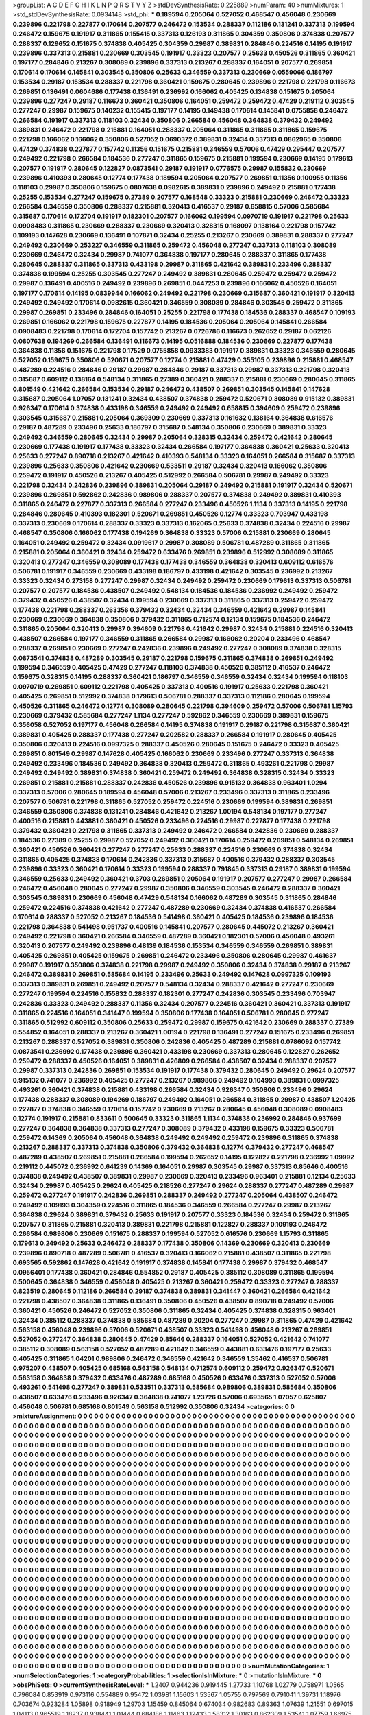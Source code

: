 >groupList:
A C D E F G H I K L
N P Q R S T V Y Z 
>stdDevSynthesisRate:
0.225889 
>numParam:
40
>numMixtures:
1
>std_stdDevSynthesisRate:
0.0934148
>std_phi:
***
0.189594 0.205064 0.527052 0.468547 0.456048 0.230669 0.239896 0.221798 0.227877 0.170614
0.207577 0.246472 0.153534 0.288337 0.112186 0.131241 0.337313 0.199594 0.246472 0.159675
0.191917 0.311865 0.155415 0.337313 0.126193 0.311865 0.304359 0.350806 0.374838 0.207577
0.288337 0.129652 0.151675 0.374838 0.405425 0.304359 0.29987 0.389831 0.284846 0.224516
0.14195 0.191917 0.239896 0.337313 0.215881 0.230669 0.303545 0.191917 0.33323 0.207577
0.25633 0.450526 0.311865 0.360421 0.197177 0.284846 0.213267 0.308089 0.239896 0.337313
0.213267 0.288337 0.164051 0.207577 0.269851 0.170614 0.170614 0.145841 0.303545 0.350806
0.25633 0.346559 0.337313 0.230669 0.0559066 0.186797 0.153534 0.29187 0.153534 0.288337
0.221798 0.360421 0.159675 0.280645 0.239896 0.221798 0.221798 0.116673 0.269851 0.136491
0.0604686 0.177438 0.136491 0.236992 0.166062 0.405425 0.134838 0.151675 0.205064 0.239896
0.277247 0.29187 0.116673 0.360421 0.350806 0.164051 0.259472 0.259472 0.47429 0.219112
0.303545 0.277247 0.29987 0.159675 0.140232 0.155415 0.197177 0.14195 0.149438 0.170614
0.145841 0.0755858 0.246472 0.266584 0.191917 0.337313 0.118103 0.32434 0.350806 0.266584
0.456048 0.364838 0.379432 0.249492 0.389831 0.246472 0.221798 0.215881 0.164051 0.288337
0.205064 0.311865 0.311865 0.311865 0.159675 0.221798 0.166062 0.166062 0.350806 0.527052
0.0690372 0.389831 0.32434 0.337313 0.0862965 0.350806 0.47429 0.374838 0.227877 0.157742
0.11356 0.151675 0.215881 0.346559 0.57006 0.47429 0.295447 0.207577 0.249492 0.221798
0.266584 0.184536 0.277247 0.311865 0.159675 0.215881 0.199594 0.230669 0.14195 0.179613
0.207577 0.191917 0.280645 0.122827 0.0873541 0.29187 0.191917 0.0776575 0.29987 0.155832
0.230669 0.239896 0.410393 0.280645 0.12774 0.177438 0.189594 0.205064 0.207577 0.269851
0.11356 0.100955 0.11356 0.118103 0.29987 0.350806 0.159675 0.0807638 0.0982615 0.389831
0.239896 0.249492 0.215881 0.177438 0.25255 0.153534 0.277247 0.159675 0.27389 0.207577
0.168548 0.33323 0.215881 0.230669 0.246472 0.33323 0.266584 0.346559 0.350806 0.288337
0.215881 0.320413 0.416537 0.29187 0.658815 0.57006 0.585684 0.315687 0.170614 0.172704
0.191917 0.182301 0.207577 0.166062 0.199594 0.0970719 0.191917 0.221798 0.25633 0.0908483
0.311865 0.230669 0.288337 0.230669 0.320413 0.328315 0.168097 0.138164 0.221798 0.157742
0.109193 0.147628 0.230669 0.136491 0.107871 0.32434 0.25255 0.213267 0.230669 0.389831
0.288337 0.277247 0.249492 0.230669 0.253227 0.346559 0.311865 0.259472 0.456048 0.277247
0.337313 0.118103 0.308089 0.230669 0.246472 0.32434 0.29987 0.741077 0.364838 0.197177
0.280645 0.288337 0.311865 0.177438 0.280645 0.288337 0.311865 0.337313 0.433198 0.29987
0.311865 0.421642 0.389831 0.233496 0.288337 0.374838 0.199594 0.25255 0.303545 0.277247
0.249492 0.389831 0.280645 0.259472 0.259472 0.259472 0.29987 0.136491 0.400516 0.249492
0.239896 0.269851 0.0447253 0.239896 0.166062 0.450526 0.164051 0.197177 0.170614 0.14195
0.0839944 0.166062 0.249492 0.221798 0.230669 0.315687 0.360421 0.191917 0.320413 0.249492
0.249492 0.170614 0.0982615 0.360421 0.346559 0.308089 0.284846 0.303545 0.259472 0.311865
0.29987 0.269851 0.233496 0.284846 0.164051 0.25255 0.221798 0.177438 0.184536 0.288337
0.468547 0.109193 0.269851 0.166062 0.221798 0.159675 0.227877 0.14195 0.184536 0.205064
0.205064 0.145841 0.266584 0.0908483 0.221798 0.170614 0.172704 0.157742 0.213267 0.0726786
0.116673 0.262652 0.29187 0.062126 0.0807638 0.194269 0.266584 0.136491 0.116673 0.14195
0.0516888 0.184536 0.230669 0.227877 0.177438 0.364838 0.11356 0.151675 0.221798 0.17529
0.0755858 0.0933383 0.191917 0.389831 0.33323 0.346559 0.280645 0.527052 0.159675 0.350806
0.520671 0.207577 0.12774 0.215881 0.47429 0.355105 0.239896 0.215881 0.468547 0.487289
0.224516 0.284846 0.29187 0.29987 0.284846 0.29187 0.337313 0.29987 0.337313 0.221798
0.320413 0.315687 0.609112 0.138164 0.548134 0.311865 0.27389 0.360421 0.288337 0.215881
0.230669 0.280645 0.311865 0.801549 0.421642 0.266584 0.153534 0.29187 0.246472 0.438507
0.269851 0.303545 0.145841 0.147628 0.315687 0.205064 1.07057 0.131241 0.32434 0.438507
0.374838 0.259472 0.520671 0.308089 0.915132 0.389831 0.926347 0.170614 0.374838 0.433198
0.346559 0.249492 0.249492 0.658815 0.394609 0.259472 0.239896 0.303545 0.315687 0.215881
0.205064 0.369309 0.230669 0.337313 0.161632 0.138164 0.364838 0.616576 0.29187 0.487289
0.233496 0.25633 0.186797 0.315687 0.548134 0.350806 0.230669 0.389831 0.33323 0.249492
0.346559 0.280645 0.32434 0.29987 0.205064 0.328315 0.32434 0.259472 0.421642 0.280645
0.230669 0.177438 0.191917 0.177438 0.33323 0.32434 0.266584 0.197177 0.364838 0.360421
0.25633 0.320413 0.25633 0.277247 0.890718 0.213267 0.421642 0.410393 0.548134 0.33323
0.164051 0.266584 0.315687 0.337313 0.239896 0.25633 0.350806 0.421642 0.230669 0.533511
0.29187 0.32434 0.320413 0.166062 0.350806 0.259472 0.191917 0.450526 0.213267 0.405425
0.512992 0.266584 0.506781 0.29987 0.249492 0.33323 0.221798 0.32434 0.242836 0.239896
0.389831 0.205064 0.29187 0.249492 0.215881 0.191917 0.32434 0.520671 0.239896 0.269851
0.592862 0.242836 0.989806 0.288337 0.207577 0.374838 0.249492 0.389831 0.410393 0.311865
0.246472 0.227877 0.337313 0.266584 0.277247 0.233496 0.450526 1.1134 0.337313 0.14195
0.221798 0.284846 0.280645 0.410393 0.182301 0.520671 0.269851 0.450526 0.12774 0.33323
0.703947 0.433198 0.337313 0.230669 0.170614 0.288337 0.33323 0.337313 0.162065 0.25633
0.374838 0.32434 0.224516 0.29987 0.468547 0.350806 0.166062 0.177438 0.194269 0.364838
0.33323 0.57006 0.215881 0.230669 0.280645 0.164051 0.249492 0.259472 0.32434 0.0919617
0.29987 0.308089 0.506781 0.487289 0.311865 0.311865 0.215881 0.205064 0.360421 0.32434
0.259472 0.633476 0.269851 0.239896 0.512992 0.308089 0.311865 0.320413 0.277247 0.346559
0.308089 0.177438 0.177438 0.346559 0.364838 0.320413 0.609112 0.616576 0.506781 0.191917
0.346559 0.230669 0.433198 0.186797 0.433198 0.421642 0.303545 0.236992 0.213267 0.33323
0.32434 0.273158 0.277247 0.29987 0.32434 0.249492 0.259472 0.230669 0.179613 0.337313
0.506781 0.207577 0.207577 0.184536 0.438507 0.249492 0.548134 0.184536 0.184536 0.236992
0.249492 0.259472 0.379432 0.450526 0.438507 0.32434 0.199594 0.230669 0.337313 0.311865
0.337313 0.259472 0.259472 0.177438 0.221798 0.288337 0.263356 0.379432 0.32434 0.32434
0.346559 0.421642 0.29987 0.145841 0.230669 0.230669 0.364838 0.350806 0.379432 0.311865
0.712574 0.12134 0.159675 0.184536 0.246472 0.311865 0.205064 0.320413 0.29987 0.394609
0.221798 0.421642 0.29987 0.32434 0.215881 0.224516 0.320413 0.438507 0.266584 0.197177
0.346559 0.311865 0.266584 0.29987 0.166062 0.20204 0.233496 0.468547 0.288337 0.269851
0.230669 0.277247 0.242836 0.239896 0.249492 0.277247 0.308089 0.374838 0.328315 0.0873541
0.374838 0.487289 0.303545 0.29187 0.221798 0.159675 0.311865 0.374838 0.269851 0.249492
0.199594 0.346559 0.405425 0.47429 0.277247 0.118103 0.374838 0.450526 0.385112 0.416537
0.246472 0.159675 0.328315 0.14195 0.288337 0.360421 0.186797 0.346559 0.346559 0.32434
0.32434 0.199594 0.118103 0.0970719 0.269851 0.609112 0.221798 0.405425 0.337313 0.400516
0.191917 0.25633 0.221798 0.360421 0.405425 0.269851 0.512992 0.374838 0.179613 0.506781
0.288337 0.337313 0.112186 0.280645 0.199594 0.450526 0.311865 0.246472 0.12774 0.308089
0.280645 0.221798 0.394609 0.259472 0.57006 0.506781 1.15793 0.230669 0.379432 0.585684
0.277247 1.1134 0.277247 0.592862 0.346559 0.230669 0.389831 0.159675 0.356058 0.527052
0.197177 0.456048 0.266584 0.14195 0.374838 0.191917 0.29187 0.221798 0.315687 0.360421
0.389831 0.405425 0.288337 0.177438 0.277247 0.202582 0.288337 0.266584 0.191917 0.280645
0.405425 0.350806 0.320413 0.224516 0.0997325 0.288337 0.450526 0.280645 0.151675 0.246472
0.33323 0.405425 0.269851 0.801549 0.29987 0.147628 0.405425 0.166062 0.230669 0.233496
0.277247 0.337313 0.364838 0.249492 0.233496 0.184536 0.249492 0.364838 0.320413 0.259472
0.311865 0.493261 0.221798 0.29987 0.249492 0.249492 0.389831 0.374838 0.360421 0.259472
0.249492 0.364838 0.328315 0.32434 0.33323 0.269851 0.215881 0.215881 0.288337 0.242836
0.450526 0.239896 0.915132 0.364838 0.963401 1.0294 0.337313 0.57006 0.280645 0.189594
0.456048 0.57006 0.213267 0.233496 0.337313 0.311865 0.233496 0.207577 0.506781 0.221798
0.311865 0.527052 0.259472 0.224516 0.230669 0.199594 0.389831 0.269851 0.346559 0.350806
0.374838 0.131241 0.284846 0.421642 0.213267 1.00194 0.548134 0.197177 0.277247 0.400516
0.215881 0.443881 0.360421 0.450526 0.233496 0.224516 0.29987 0.227877 0.177438 0.221798
0.379432 0.360421 0.221798 0.311865 0.337313 0.249492 0.246472 0.266584 0.242836 0.230669
0.288337 0.184536 0.27389 0.25255 0.29987 0.527052 0.249492 0.360421 0.170614 0.259472
0.269851 0.548134 0.269851 0.360421 0.450526 0.360421 0.277247 0.277247 0.25633 0.288337
0.224516 0.230669 0.374838 0.32434 0.311865 0.405425 0.374838 0.170614 0.242836 0.337313
0.315687 0.400516 0.379432 0.288337 0.303545 0.239896 0.33323 0.360421 0.170614 0.33323
0.199594 0.288337 0.791845 0.337313 0.29187 0.389831 0.199594 0.346559 0.25633 0.249492
0.360421 0.3703 0.269851 0.205064 0.191917 0.207577 0.277247 0.29987 0.266584 0.246472
0.456048 0.280645 0.277247 0.29987 0.350806 0.346559 0.303545 0.246472 0.288337 0.360421
0.303545 0.389831 0.230669 0.456048 0.47429 0.548134 0.166062 0.487289 0.303545 0.311865
0.284846 0.259472 0.224516 0.374838 0.421642 0.277247 0.487289 0.230669 0.32434 0.374838
0.416537 0.266584 0.170614 0.288337 0.527052 0.213267 0.184536 0.541498 0.360421 0.405425
0.184536 0.239896 0.184536 0.221798 0.364838 0.541498 0.951737 0.400516 0.145841 0.207577
0.280645 0.445072 0.213267 0.360421 0.249492 0.221798 0.360421 0.266584 0.346559 0.487289
0.360421 0.182301 0.57006 0.456048 0.493261 0.320413 0.207577 0.249492 0.239896 0.48139
0.184536 0.153534 0.346559 0.346559 0.269851 0.389831 0.405425 0.269851 0.405425 0.159675
0.269851 0.246472 0.233496 0.350806 0.280645 0.29987 0.461637 0.29987 0.191917 0.350806
0.374838 0.221798 0.29987 0.249492 0.350806 0.32434 0.374838 0.29187 0.213267 0.246472
0.389831 0.269851 0.585684 0.14195 0.233496 0.25633 0.249492 0.147628 0.0997325 0.109193
0.337313 0.389831 0.269851 0.249492 0.207577 0.548134 0.32434 0.288337 0.421642 0.277247
0.230669 0.277247 0.199594 0.224516 0.155832 0.288337 0.182301 0.277247 0.242836 0.303545
0.233496 0.703947 0.242836 0.33323 0.249492 0.288337 0.11356 0.32434 0.207577 0.224516
0.360421 0.360421 0.337313 0.191917 0.311865 0.224516 0.164051 0.341447 0.199594 0.350806
0.177438 0.164051 0.506781 0.280645 0.277247 0.311865 0.512992 0.609112 0.350806 0.25633
0.259472 0.29987 0.159675 0.421642 0.230669 0.288337 0.27389 0.554852 0.164051 0.288337
0.213267 0.360421 1.00194 0.221798 0.136491 0.277247 0.151675 0.233496 0.269851 0.213267
0.288337 0.527052 0.389831 0.350806 0.242836 0.405425 0.487289 0.215881 0.0786092 0.157742
0.0873541 0.236992 0.177438 0.239896 0.360421 0.433198 0.230669 0.337313 0.280645 0.122827
0.262652 0.259472 0.288337 0.450526 0.164051 0.389831 0.426809 0.266584 0.438507 0.32434
0.288337 0.207577 0.29987 0.337313 0.242836 0.269851 0.153534 0.191917 0.177438 0.379432
0.280645 0.249492 0.29624 0.207577 0.915132 0.741077 0.236992 0.405425 0.277247 0.213267
0.989806 0.249492 0.104993 0.389831 0.0997325 0.493261 0.360421 0.374838 0.215881 0.433198
0.266584 0.32434 0.926347 0.350806 0.233496 0.29624 0.177438 0.288337 0.308089 0.194269
0.186797 0.249492 0.164051 0.266584 0.311865 0.29987 0.438507 1.20425 0.227877 0.374838
0.346559 0.170614 0.157742 0.230669 0.213267 0.280645 0.456048 0.308089 0.0908483 0.12774
0.191917 0.215881 0.833611 0.500645 0.33323 0.311865 1.1134 0.374838 0.236992 0.284846
0.937699 0.277247 0.364838 0.364838 0.337313 0.277247 0.308089 0.379432 0.433198 0.159675
0.33323 0.506781 0.259472 0.14369 0.205064 0.456048 0.364838 0.249492 0.249492 0.259472
0.239896 0.311865 0.374838 0.213267 0.288337 0.337313 0.374838 0.350806 0.379432 0.364838
0.12774 0.379432 0.277247 0.468547 0.487289 0.438507 0.269851 0.215881 0.266584 0.199594
0.262652 0.14195 0.122827 0.221798 0.236992 1.09992 0.219112 0.445072 0.236992 0.641239
0.14369 0.164051 0.29987 0.303545 0.29987 0.337313 0.85646 0.400516 0.374838 0.249492
0.438507 0.389831 0.29987 0.230669 0.320413 0.233496 0.963401 0.215881 0.12134 0.25633
0.32434 0.29987 0.405425 0.29624 0.405425 0.218526 0.277247 0.29624 0.288337 0.277247
0.487289 0.29987 0.259472 0.277247 0.191917 0.242836 0.269851 0.288337 0.249492 0.277247
0.205064 0.438507 0.246472 0.249492 0.109193 0.304359 0.224516 0.311865 0.184536 0.346559
0.266584 0.277247 0.29987 0.213267 0.364838 0.29624 0.389831 0.379432 0.25633 0.191917
0.207577 0.33323 0.184536 0.32434 0.259472 0.311865 0.207577 0.311865 0.215881 0.320413
0.389831 0.221798 0.215881 0.122827 0.288337 0.109193 0.246472 0.266584 0.989806 0.230669
0.151675 0.288337 0.199594 0.527052 0.616576 0.230669 1.15793 0.311865 0.179613 0.249492
0.25633 0.246472 0.288337 0.177438 0.350806 0.14369 0.230669 0.320413 0.230669 0.239896
0.890718 0.487289 0.506781 0.416537 0.320413 0.166062 0.215881 0.438507 0.311865 0.221798
0.693565 0.592862 0.147628 0.421642 0.191917 0.374838 0.145841 0.177438 0.29987 0.379432
0.468547 0.0956401 0.177438 0.360421 0.284846 0.554852 0.29187 0.405425 0.385112 0.308089
0.311865 0.199594 0.500645 0.364838 0.346559 0.456048 0.405425 0.213267 0.360421 0.259472
0.33323 0.277247 0.288337 0.823519 0.280645 0.112186 0.266584 0.29187 0.374838 0.389831
0.341447 0.360421 0.266584 0.421642 0.221798 0.438507 0.364838 0.311865 0.136491 0.350806
0.450526 0.438507 0.890718 0.249492 0.57006 0.360421 0.450526 0.246472 0.527052 0.350806
0.311865 0.32434 0.405425 0.374838 0.328315 0.963401 0.32434 0.385112 0.288337 0.374838
0.585684 0.487289 0.20204 0.277247 0.29987 0.311865 0.47429 0.421642 0.563158 0.456048
0.239896 0.57006 0.520671 0.438507 0.33323 0.541498 0.456048 0.213267 0.269851 0.527052
0.277247 0.364838 0.280645 0.47429 0.85646 0.288337 0.164051 0.527052 0.421642 0.741077
0.385112 0.308089 0.563158 0.527052 0.487289 0.421642 0.346559 0.443881 0.633476 0.197177
0.25633 0.405425 0.311865 1.04201 0.989806 0.246472 0.346559 0.421642 0.346559 1.35462
0.416537 0.506781 0.975207 0.438507 0.405425 0.685168 0.563158 0.548134 0.712574 0.609112
0.259472 0.926347 0.520671 0.563158 0.364838 0.379432 0.633476 0.487289 0.685168 0.450526
0.633476 0.337313 0.527052 0.57006 0.493261 0.541498 0.277247 0.389831 0.533511 0.337313
0.585684 0.989806 0.389831 0.585684 0.350806 0.438507 0.633476 0.233496 0.926347 0.364838
0.741077 1.23726 0.57006 0.693565 1.07057 0.625807 0.456048 0.506781 0.685168 0.801549
0.563158 0.512992 0.350806 0.32434 
>categories:
0 0
>mixtureAssignment:
0 0 0 0 0 0 0 0 0 0 0 0 0 0 0 0 0 0 0 0 0 0 0 0 0 0 0 0 0 0 0 0 0 0 0 0 0 0 0 0 0 0 0 0 0 0 0 0 0 0
0 0 0 0 0 0 0 0 0 0 0 0 0 0 0 0 0 0 0 0 0 0 0 0 0 0 0 0 0 0 0 0 0 0 0 0 0 0 0 0 0 0 0 0 0 0 0 0 0 0
0 0 0 0 0 0 0 0 0 0 0 0 0 0 0 0 0 0 0 0 0 0 0 0 0 0 0 0 0 0 0 0 0 0 0 0 0 0 0 0 0 0 0 0 0 0 0 0 0 0
0 0 0 0 0 0 0 0 0 0 0 0 0 0 0 0 0 0 0 0 0 0 0 0 0 0 0 0 0 0 0 0 0 0 0 0 0 0 0 0 0 0 0 0 0 0 0 0 0 0
0 0 0 0 0 0 0 0 0 0 0 0 0 0 0 0 0 0 0 0 0 0 0 0 0 0 0 0 0 0 0 0 0 0 0 0 0 0 0 0 0 0 0 0 0 0 0 0 0 0
0 0 0 0 0 0 0 0 0 0 0 0 0 0 0 0 0 0 0 0 0 0 0 0 0 0 0 0 0 0 0 0 0 0 0 0 0 0 0 0 0 0 0 0 0 0 0 0 0 0
0 0 0 0 0 0 0 0 0 0 0 0 0 0 0 0 0 0 0 0 0 0 0 0 0 0 0 0 0 0 0 0 0 0 0 0 0 0 0 0 0 0 0 0 0 0 0 0 0 0
0 0 0 0 0 0 0 0 0 0 0 0 0 0 0 0 0 0 0 0 0 0 0 0 0 0 0 0 0 0 0 0 0 0 0 0 0 0 0 0 0 0 0 0 0 0 0 0 0 0
0 0 0 0 0 0 0 0 0 0 0 0 0 0 0 0 0 0 0 0 0 0 0 0 0 0 0 0 0 0 0 0 0 0 0 0 0 0 0 0 0 0 0 0 0 0 0 0 0 0
0 0 0 0 0 0 0 0 0 0 0 0 0 0 0 0 0 0 0 0 0 0 0 0 0 0 0 0 0 0 0 0 0 0 0 0 0 0 0 0 0 0 0 0 0 0 0 0 0 0
0 0 0 0 0 0 0 0 0 0 0 0 0 0 0 0 0 0 0 0 0 0 0 0 0 0 0 0 0 0 0 0 0 0 0 0 0 0 0 0 0 0 0 0 0 0 0 0 0 0
0 0 0 0 0 0 0 0 0 0 0 0 0 0 0 0 0 0 0 0 0 0 0 0 0 0 0 0 0 0 0 0 0 0 0 0 0 0 0 0 0 0 0 0 0 0 0 0 0 0
0 0 0 0 0 0 0 0 0 0 0 0 0 0 0 0 0 0 0 0 0 0 0 0 0 0 0 0 0 0 0 0 0 0 0 0 0 0 0 0 0 0 0 0 0 0 0 0 0 0
0 0 0 0 0 0 0 0 0 0 0 0 0 0 0 0 0 0 0 0 0 0 0 0 0 0 0 0 0 0 0 0 0 0 0 0 0 0 0 0 0 0 0 0 0 0 0 0 0 0
0 0 0 0 0 0 0 0 0 0 0 0 0 0 0 0 0 0 0 0 0 0 0 0 0 0 0 0 0 0 0 0 0 0 0 0 0 0 0 0 0 0 0 0 0 0 0 0 0 0
0 0 0 0 0 0 0 0 0 0 0 0 0 0 0 0 0 0 0 0 0 0 0 0 0 0 0 0 0 0 0 0 0 0 0 0 0 0 0 0 0 0 0 0 0 0 0 0 0 0
0 0 0 0 0 0 0 0 0 0 0 0 0 0 0 0 0 0 0 0 0 0 0 0 0 0 0 0 0 0 0 0 0 0 0 0 0 0 0 0 0 0 0 0 0 0 0 0 0 0
0 0 0 0 0 0 0 0 0 0 0 0 0 0 0 0 0 0 0 0 0 0 0 0 0 0 0 0 0 0 0 0 0 0 0 0 0 0 0 0 0 0 0 0 0 0 0 0 0 0
0 0 0 0 0 0 0 0 0 0 0 0 0 0 0 0 0 0 0 0 0 0 0 0 0 0 0 0 0 0 0 0 0 0 0 0 0 0 0 0 0 0 0 0 0 0 0 0 0 0
0 0 0 0 0 0 0 0 0 0 0 0 0 0 0 0 0 0 0 0 0 0 0 0 0 0 0 0 0 0 0 0 0 0 0 0 0 0 0 0 0 0 0 0 0 0 0 0 0 0
0 0 0 0 0 0 0 0 0 0 0 0 0 0 0 0 0 0 0 0 0 0 0 0 0 0 0 0 0 0 0 0 0 0 0 0 0 0 0 0 0 0 0 0 0 0 0 0 0 0
0 0 0 0 0 0 0 0 0 0 0 0 0 0 0 0 0 0 0 0 0 0 0 0 0 0 0 0 0 0 0 0 0 0 0 0 0 0 0 0 0 0 0 0 0 0 0 0 0 0
0 0 0 0 0 0 0 0 0 0 0 0 0 0 0 0 0 0 0 0 0 0 0 0 0 0 0 0 0 0 0 0 0 0 0 0 0 0 0 0 0 0 0 0 0 0 0 0 0 0
0 0 0 0 0 0 0 0 0 0 0 0 0 0 0 0 0 0 0 0 0 0 0 0 0 0 0 0 0 0 0 0 0 0 0 0 0 0 0 0 0 0 0 0 0 0 0 0 0 0
0 0 0 0 0 0 0 0 0 0 0 0 0 0 0 0 0 0 0 0 0 0 0 0 0 0 0 0 0 0 0 0 0 0 0 0 0 0 0 0 0 0 0 0 0 0 0 0 0 0
0 0 0 0 0 0 0 0 0 0 0 0 0 0 0 0 0 0 0 0 0 0 0 0 0 0 0 0 0 0 0 0 0 0 0 0 0 0 0 0 0 0 0 0 0 0 0 0 0 0
0 0 0 0 0 0 0 0 0 0 0 0 0 0 0 0 0 0 0 0 0 0 0 0 0 0 0 0 0 0 0 0 0 0 0 0 0 0 0 0 0 0 0 0 0 0 0 0 0 0
0 0 0 0 0 0 0 0 0 0 0 0 0 0 0 0 0 0 0 0 0 0 0 0 0 0 0 0 0 0 0 0 0 0 0 0 0 0 0 0 0 0 0 0 0 0 0 0 0 0
0 0 0 0 0 0 0 0 0 0 0 0 0 0 0 0 0 0 0 0 0 0 0 0 0 0 0 0 0 0 0 0 0 0 0 0 0 0 0 0 0 0 0 0 0 0 0 0 0 0
0 0 0 0 0 0 0 0 0 0 0 0 0 0 0 0 0 0 0 0 0 0 0 0 0 0 0 0 0 0 0 0 0 0 0 0 0 0 0 0 0 0 0 0 0 0 0 0 0 0
0 0 0 0 0 0 0 0 0 0 0 0 0 0 0 0 0 0 0 0 0 0 0 0 0 0 0 0 0 0 0 0 0 0 0 0 0 0 0 0 0 0 0 0 0 0 0 0 0 0
0 0 0 0 0 0 0 0 0 0 0 0 0 0 0 0 0 0 0 0 0 0 0 0 0 0 0 0 0 0 0 0 0 0 0 0 0 0 0 0 0 0 0 0 0 0 0 0 0 0
0 0 0 0 0 0 0 0 0 0 0 0 0 0 0 0 0 0 0 0 0 0 0 0 0 0 0 0 0 0 0 0 0 0 0 0 0 0 0 0 0 0 0 0 
>numMutationCategories:
1
>numSelectionCategories:
1
>categoryProbabilities:
1 
>selectionIsInMixture:
***
0 
>mutationIsInMixture:
***
0 
>obsPhiSets:
0
>currentSynthesisRateLevel:
***
1.2407 0.944236 0.919445 1.27733 1.10768 1.02779 0.758971 1.0565 0.796084 0.853919
0.973116 0.554889 0.95472 1.03981 1.15603 1.53567 1.05755 0.797569 0.791041 1.39731
1.18976 0.703674 0.923284 1.05898 0.918949 1.29703 1.15459 0.845064 0.674034 0.982683
0.89363 1.07639 1.21551 0.697015 1.04113 0.965519 1.18237 0.938441 1.01444 0.684186
1.11463 1.12433 1.58312 1.30163 0.862309 1.53541 1.07759 1.66975 0.97098 1.49444
1.53434 0.834943 1.00959 0.636503 1.61074 1.34165 1.55244 1.22258 1.70086 1.2461
1.27932 1.17153 1.22416 1.04939 0.898141 1.10271 1.13803 1.26625 0.826214 0.870322
0.983553 0.821902 0.945665 1.15759 0.928301 1.19508 1.16516 0.843481 0.964465 1.21113
1.35893 0.712705 1.08849 1.04447 1.16257 0.769373 0.840363 1.0796 0.899282 1.38962
1.1965 0.807368 1.48831 0.889419 1.15163 1.37712 1.17504 0.851397 1.24 0.760763
1.00638 1.07649 1.1406 0.731617 1.01399 1.07968 0.856257 2.05936 1.06603 1.11296
0.954159 1.14673 1.25814 0.898229 0.828572 1.03296 1.12605 1.24849 1.13853 0.936099
0.98952 1.44387 0.857818 0.732452 0.690981 0.823829 0.864049 0.715183 0.718503 0.690024
0.999403 0.8791 0.721529 1.34892 0.696261 1.07426 0.854045 1.03032 1.81667 1.54041
1.52878 1.12457 1.15255 0.991797 1.27945 1.03969 0.996849 1.00187 1.10164 0.800068
0.969887 1.49235 1.01668 0.91086 1.1316 0.923671 0.812468 1.87209 1.33337 1.06275
1.07068 1.43617 1.24668 1.46462 0.82584 1.35042 1.2124 0.865315 0.863914 0.923977
0.88525 0.969949 0.975661 0.818755 1.495 0.996532 0.884062 0.706355 1.00781 1.54658
2.16395 1.67259 1.52844 1.4081 1.55453 0.892337 0.817538 1.37387 0.887291 1.14758
0.854912 0.819555 0.709439 0.863814 1.52761 0.914745 1.40192 1.47314 1.21814 1.0088
1.14169 0.841243 1.02338 1.01381 1.5564 0.950563 1.68024 1.67322 1.42746 0.712906
0.766597 0.962619 0.803048 0.918318 1.12268 1.45701 1.09489 0.942176 0.994748 0.974239
1.38192 0.74465 0.97474 0.885147 0.944877 0.673811 0.918422 0.930712 1.01895 0.724272
1.22752 0.757562 1.16143 1.07473 1.48346 1.09071 1.19393 1.10256 1.17366 1.2778
1.02545 2.09597 0.848148 1.36931 0.867201 1.3386 1.04615 0.648732 0.608057 1.22163
1.10748 0.955036 0.888854 1.02416 0.844012 0.919936 1.1406 1.55946 0.966552 0.970116
1.02588 1.13978 0.638943 0.897016 1.10006 0.893675 1.3714 0.844969 1.12927 0.933799
1.19506 0.839199 0.738486 0.909076 0.786002 0.962536 0.859286 1.50163 0.988447 1.26588
1.24654 1.23806 1.12125 0.972566 0.917432 0.850167 0.922958 1.10419 0.873215 1.7401
0.741389 1.20029 0.726704 1.10483 0.984813 0.958362 0.69379 0.737152 0.706763 0.793801
0.806134 1.14574 0.524807 1.09855 0.899421 0.873388 1.21384 0.80503 0.906187 0.633335
1.19665 0.76511 1.34095 0.717546 0.83891 1.08722 1.02636 1.28911 0.721534 0.832966
0.913955 1.05528 0.973492 1.01469 0.924009 0.647991 1.30773 0.85031 1.23748 0.829433
0.898255 0.853116 0.788283 1.15683 1.16876 1.27342 0.862977 1.05823 1.42461 1.29076
1.66686 1.09057 1.26167 0.648149 0.924965 1.13333 0.941966 0.922437 0.639594 0.751009
0.715752 0.712776 0.935327 0.729296 0.933956 0.802408 1.10117 0.84061 1.25176 0.831386
1.2295 0.993747 0.74981 0.878968 1.11014 0.827274 0.816846 0.968795 1.45082 1.22769
1.1632 0.872692 0.985323 1.39114 0.599677 0.705314 1.10364 1.09417 1.18777 1.32185
1.18838 0.815539 0.668988 1.01496 1.37215 1.14355 0.890977 0.852718 0.770462 0.800707
1.16766 1.23079 1.10389 0.707063 1.09039 0.642274 1.00252 1.14026 1.39358 1.62042
1.92617 1.6499 1.21321 0.852127 0.849091 0.862205 0.738719 0.833279 1.39143 0.868204
0.826996 0.856618 0.951474 1.24374 1.76667 1.37487 1.11037 1.27581 0.796421 0.929626
1.29834 0.950169 0.74195 0.741581 1.06639 0.584251 0.920105 0.884945 1.4588 1.08133
0.764339 0.71645 1.1028 0.976792 1.1901 0.632191 0.862116 0.98615 1.36118 1.38023
1.1267 0.861878 0.770842 1.2913 1.00115 0.714485 0.898838 1.01106 1.33782 0.697806
0.742532 0.759039 0.894157 0.688513 1.08925 0.933011 0.711792 1.35749 0.75534 0.773646
0.835241 0.966462 1.18742 1.037 1.07739 0.754717 0.854838 0.927489 1.18473 0.863596
0.704911 0.858226 0.866169 0.772656 0.612661 1.15288 0.822449 0.814622 0.906208 1.42723
0.791072 0.579746 0.719576 0.609292 0.849722 1.6571 1.04555 0.930503 0.930356 0.939629
0.949718 0.904407 0.709508 1.00883 1.25917 0.975917 1.02831 0.755731 0.649261 1.16695
1.10723 0.840413 1.1231 1.08572 1.04972 0.791502 1.23859 0.867385 0.83149 0.970247
0.969936 0.955235 0.951804 0.861768 0.851738 0.851403 0.859143 0.959526 0.83927 0.978425
0.8298 0.881793 0.88265 0.762734 0.880307 0.977584 1.15949 0.954994 1.17979 0.878149
1.20865 0.84832 0.77905 0.723053 0.990039 1.74628 0.750095 1.04941 0.733401 0.538491
0.65422 1.04657 1.01501 0.958787 0.961586 1.09342 1.09046 1.48051 0.796851 0.796117
1.17876 0.801445 0.70301 0.861744 1.04841 0.82286 1.03619 0.763314 0.87822 1.29261
1.06559 0.835601 0.873256 0.853475 0.730266 0.800047 1.33224 0.65629 1.28127 0.746937
1.10651 1.10808 1.00984 0.810583 1.02557 1.12757 0.804834 0.721358 0.975352 0.59221
0.893413 0.83385 1.03852 0.818761 0.722086 1.09739 1.03152 1.27426 1.17465 1.12589
1.17747 1.04879 0.946743 0.864527 0.96954 0.810284 0.819199 0.883747 1.16339 0.980201
0.979411 1.47832 1.05823 0.830689 0.9741 0.776174 0.680774 1.09281 1.24108 1.53652
0.898344 0.860478 1.00755 1.31306 0.878125 0.944986 0.956194 0.739553 1.1983 0.799492
0.942854 0.908815 0.794184 0.82989 0.990291 0.93023 0.937626 0.940608 1.00543 1.56721
1.04007 0.794174 0.854647 0.698566 0.657177 0.844596 0.992627 1.00354 0.709626 1.50451
1.22698 0.871443 1.11191 0.979778 1.00623 1.12755 0.91792 0.962025 1.03057 0.770596
0.866446 1.41712 0.805667 1.13907 1.43719 0.974858 0.70799 1.08704 0.85671 1.0471
0.67033 1.24188 1.06482 0.734825 1.29472 0.903979 0.681989 0.848423 0.980883 0.872509
1.25119 0.874429 1.03927 0.700184 0.92044 0.912276 1.19126 0.92952 1.17857 0.67738
0.956515 1.66281 0.866582 1.26172 0.763742 0.972012 0.750355 0.804083 0.962655 1.04314
0.791999 0.769467 0.702826 0.627192 0.839289 1.34121 1.17665 1.19092 0.702374 0.885269
0.661308 0.992458 1.21326 1.07072 1.28045 0.864849 0.796438 0.889247 0.668717 0.779203
0.964339 0.789184 0.771649 1.02834 1.44131 0.949305 0.766507 0.743999 0.996915 1.06066
0.863891 0.750893 1.24855 1.02866 0.855716 0.896983 0.954407 1.2338 1.12386 0.718224
0.807422 1.01943 0.984577 0.810235 1.29557 0.811471 0.590878 0.65797 1.02972 1.58894
0.770584 0.666479 0.793084 0.966965 0.807037 0.973944 0.898784 1.16541 1.26443 0.806435
0.953639 0.847607 1.12646 1.13925 1.25539 0.893524 0.943975 0.745308 0.947449 1.23221
1.8196 0.81932 0.736909 0.956996 0.950671 1.21127 0.925258 1.03938 0.877383 1.3862
0.934697 0.837649 0.925009 0.698814 0.94962 1.0638 0.856427 0.966841 1.13585 0.904277
0.963765 0.954762 1.10602 0.787495 1.0428 1.30529 1.16835 0.709769 0.839669 0.985598
0.883156 1.12096 1.19897 1.1681 0.759438 0.72812 1.01799 1.05927 0.89555 1.4046
1.02841 0.798839 1.11662 1.39243 0.934378 1.38793 0.896038 1.05555 1.01733 0.793205
0.875363 1.11259 1.11576 0.890862 0.82905 0.705792 1.20459 0.888188 1.10842 1.3024
0.979737 1.01601 1.13951 0.924255 1.21063 0.956853 1.3729 0.980501 1.01412 0.980955
0.891981 1.03198 1.1142 0.790837 0.797126 0.964152 0.813162 1.47768 1.2186 1.03334
1.18384 1.42788 1.06385 1.67774 0.6823 1.12978 0.954476 0.883638 0.948301 1.12304
0.62924 0.7156 1.20178 1.10502 1.37428 1.3786 0.860411 1.07003 1.23856 0.898847
1.0417 1.0375 0.795757 1.30296 1.08429 0.72363 0.887825 0.983976 0.977117 1.11518
1.09069 0.904743 1.13518 0.780546 0.968491 1.02021 0.681896 0.779697 0.934311 1.17677
0.850273 0.805204 1.39258 0.81383 1.48627 0.912636 0.916418 1.15595 0.667816 0.965494
0.837003 0.653368 1.39561 1.26442 0.779532 0.922412 1.2021 0.95481 0.827865 0.860184
1.09825 0.858041 0.96829 0.97786 1.2374 1.15898 1.14733 0.902475 1.04112 0.910023
0.919648 0.823073 1.38 0.956935 1.13736 1.1848 0.851871 0.984927 0.997605 1.49009
0.773641 1.05824 1.18243 0.919363 0.897139 0.737754 0.901472 0.959808 0.817604 0.900257
0.840775 0.788204 0.917713 1.04739 1.05817 1.44477 0.685177 0.732914 0.6487 1.21444
1.44865 0.942185 0.680609 1.08441 1.1688 0.789605 0.657461 1.17457 0.76202 1.28449
1.08739 1.09454 0.726911 0.792503 0.705585 0.938964 0.872502 1.22686 0.875363 1.17351
1.12941 0.895577 0.818977 0.74659 1.31442 0.979613 0.863276 0.962829 0.968424 0.940007
0.875941 1.40843 0.880752 1.24055 0.6183 0.784668 0.860032 0.826066 1.33612 1.06321
1.02822 1.56504 0.855496 0.688 1.00259 0.836135 1.31861 0.903389 0.761148 0.596748
1.00544 1.29411 0.975391 1.06842 0.908331 0.819649 0.671235 0.876781 0.893864 0.759259
1.22578 1.03382 0.845283 0.858438 0.67055 0.804301 0.838426 0.873013 1.17617 0.934834
0.946236 0.818603 1.22866 0.909697 1.11458 0.64716 1.15481 1.01515 0.783354 1.26167
0.990306 0.815816 0.837955 0.851637 0.953251 1.02367 1.3194 0.866888 1.28432 1.12581
1.08732 1.03153 0.756686 0.789794 0.639874 0.964089 1.0033 0.88093 0.972426 0.885866
1.31656 1.06651 1.54703 0.942312 0.594994 0.822347 0.894862 0.587571 0.794826 0.714805
0.902569 0.883341 0.941221 1.15125 0.745232 0.890987 1.59069 1.19856 1.06858 0.870306
0.740138 1.09075 0.902906 1.22547 0.715472 0.802676 1.68372 0.738536 1.03095 0.756368
1.00799 0.971325 0.888938 0.999151 0.838976 0.970071 1.09267 1.16333 1.05776 0.863526
0.759726 1.21251 1.14759 0.986589 0.777591 0.981616 0.921258 0.749562 1.2275 0.914307
1.15154 0.97262 0.626017 0.638244 0.993476 1.61977 1.14691 0.970041 0.941654 1.08364
0.862343 0.926044 1.01208 1.04568 0.768015 1.12176 1.07114 0.951405 0.677106 1.00202
1.0101 0.89608 1.02815 0.883516 0.883496 0.874599 0.847799 1.22668 1.32886 0.694858
0.8225 0.819078 1.00516 1.00478 0.890193 0.898456 0.988709 0.76926 0.966056 1.02016
1.02102 0.922378 0.774009 1.14541 1.02743 1.20302 0.777874 0.956206 1.17996 1.0761
1.35673 1.50073 1.32401 1.51939 0.912867 1.13607 0.696104 0.825119 1.20811 1.17146
1.13915 1.18163 1.21552 1.1948 0.902361 1.14763 0.93147 0.987604 0.646301 0.809262
1.23581 0.863879 0.965673 0.857637 0.975359 1.05161 1.21054 0.980464 1.01337 1.00066
0.866106 0.931126 0.774365 1.01336 0.967638 0.807327 0.904082 0.803317 0.958197 0.916952
0.858326 1.07908 1.06937 1.01965 1.1078 0.831639 1.15877 0.984267 1.10284 0.964663
1.42877 0.863024 1.13318 0.832793 0.846776 0.999768 1.04483 1.09868 1.25758 0.922735
1.60401 0.793642 1.34758 0.856094 0.923883 1.12305 1.46619 0.804206 1.23447 1.27122
1.17107 1.36971 1.12177 0.748514 1.30639 1.30173 0.689267 1.16458 1.45403 1.13619
1.31012 0.843186 0.966029 0.928476 1.3736 1.04523 1.02449 1.0574 1.25685 1.18715
0.67525 0.820175 0.998483 1.055 0.857873 1.20597 1.12858 0.853479 0.747577 1.05556
1.28672 0.993196 0.68752 0.973419 0.870234 0.863129 0.799085 1.225 1.11722 0.826026
0.719945 1.14192 0.792917 1.67313 0.784676 1.05647 1.30889 1.23497 0.880359 0.818318
0.996854 0.711164 1.05096 1.14848 1.27962 0.854083 0.786157 1.28783 0.933413 0.881874
0.915601 1.36981 0.884295 1.32201 1.02799 1.01125 0.895596 0.894613 1.26503 1.14026
1.41381 1.01483 0.968637 0.733056 0.970038 0.881899 0.826466 0.811963 0.976172 0.991498
0.823161 0.871584 0.828429 1.10023 1.09882 0.96087 1.04901 1.14856 1.17146 1.29759
0.94853 0.905567 1.07963 1.31065 0.890724 0.892768 1.64337 0.840023 1.61662 1.43542
1.03329 0.687254 1.27508 1.67596 1.0359 1.03359 0.683258 0.958357 0.783462 1.28995
0.660879 1.37474 0.937765 0.768103 1.09672 0.89013 0.822179 0.892893 1.29922 0.894875
0.714395 0.744575 0.964038 0.979427 0.627513 0.738735 0.721584 0.913515 0.645924 0.963516
0.890594 0.701443 0.768658 1.02621 0.790214 1.04236 1.06701 0.842535 0.696382 1.11973
1.09442 0.939406 1.12566 1.00692 1.147 0.749424 1.06943 0.786274 1.06926 0.861996
1.24326 0.906027 0.747443 0.879914 0.665612 0.798665 1.01027 1.57445 1.01357 1.22455
1.41258 0.714723 1.1144 0.93147 1.03626 0.796535 0.658419 1.16331 1.08064 0.956099
0.956287 0.912098 1.04186 0.615359 1.03868 1.24696 1.09033 0.975387 0.829476 1.3888
0.943779 0.952117 1.06113 0.882576 1.14823 0.891149 1.05934 1.01748 1.7474 1.08873
1.48361 0.829254 1.1289 1.01953 1.38774 1.10234 1.01125 1.26853 0.975082 1.09294
1.3022 1.23467 0.96923 1.1619 0.88874 0.948045 0.810626 1.22268 0.966269 1.44011
1.80594 0.989494 1.16311 0.973665 1.17719 0.996017 1.24918 1.19628 1.34853 0.797983
0.871952 1.0649 1.12624 1.41006 1.28793 1.21552 1.04724 0.958357 0.77835 0.857081
0.883092 0.762977 1.04202 1.44385 1.15205 1.01755 1.00142 1.00264 1.04435 1.02089
1.04508 0.970815 1.13067 1.43824 0.999731 1.07089 1.1669 0.803981 0.960555 1.04204
0.939 1.23769 1.07999 0.594965 1.2002 1.31307 1.17578 1.37919 0.974236 0.957554
1.1949 1.52581 1.38247 0.618343 1.00861 0.690083 0.803461 1.05963 0.873119 0.797616
0.706578 1.29504 1.28576 0.874851 0.752716 0.762924 1.26499 1.16656 0.898679 1.07251
0.818278 0.79855 0.745297 1.0108 1.0146 1.2184 0.86658 0.924069 0.922004 0.826329
0.794327 1.15186 0.947952 1.30396 0.994361 1.17456 1.18795 0.88979 0.971076 0.74527
0.887932 1.03307 1.05805 0.616657 0.947825 0.736762 0.678227 0.868009 0.945864 0.89877
0.991701 1.15576 0.823391 1.27926 1.12826 1.21483 0.709003 1.02039 0.807928 1.32741
0.831228 0.894774 1.28433 0.952294 0.759628 0.924419 0.941463 1.11643 1.16234 1.10076
0.66861 1.57225 0.768971 0.907325 0.998057 0.762509 0.94822 1.0251 0.797418 0.869746
0.833184 0.910484 1.11832 0.760168 0.753166 0.686455 0.788632 0.934408 0.93084 1.23903
0.802261 0.861037 0.656225 1.08868 0.695918 1.08992 0.99537 0.923265 1.10343 0.806654
1.08433 0.847145 0.921818 1.25904 0.876171 0.630242 0.929418 0.950693 0.661272 1.04184
0.814224 0.828802 0.893209 0.599065 1.10334 0.75224 1.074 0.695642 0.969268 0.926957
0.788665 0.901168 1.05725 1.08807 1.08411 0.73049 0.856063 0.701571 1.48658 0.936773
0.770806 0.623437 1.18124 0.702865 0.884774 0.957639 1.01499 0.76546 0.96687 0.988242
0.868688 0.718166 0.72016 0.965425 0.812854 0.839897 1.1339 0.95573 0.971165 0.837005
0.572345 0.863328 0.68737 0.667203 0.75574 0.89879 0.864444 1.06089 0.97816 1.17909
0.921514 0.983595 0.851547 1.01484 0.888592 0.872579 1.43469 0.725577 1.0221 0.642328
0.949807 1.0948 1.27143 1.06119 
>noiseOffset:
>observedSynthesisNoise:
>std_NoiseOffset:
>mutation_prior_mean:
***
0 0 0 0 0 0 0 0 0 0
0 0 0 0 0 0 0 0 0 0
0 0 0 0 0 0 0 0 0 0
0 0 0 0 0 0 0 0 0 0
>mutation_prior_sd:
***
0.35 0.35 0.35 0.35 0.35 0.35 0.35 0.35 0.35 0.35
0.35 0.35 0.35 0.35 0.35 0.35 0.35 0.35 0.35 0.35
0.35 0.35 0.35 0.35 0.35 0.35 0.35 0.35 0.35 0.35
0.35 0.35 0.35 0.35 0.35 0.35 0.35 0.35 0.35 0.35
>std_csp:
12.3122 12.3122 12.3122 1.13678e+26 5.17421e+25 2.01428e+21 6.72648e+25 7.28535 7.28535 7.28535
3.75225e+26 6.5506e+06 6.5506e+06 1.03074e+25 0.0344964 0.0344964 0.0344964 0.0344964 0.0344964 1.44931e+25
1.4513 1.4513 1.4513 8.74442e+25 0.0539006 0.0539006 0.0539006 0.0539006 0.0539006 1.88669
1.88669 1.88669 8.41964 8.41964 8.41964 6.73571 6.73571 6.73571 2.30907e+26 6.3413e+26
>currentMutationParameter:
***
0 2.08674 0.633183 1.70701 1.65096 -2.59462 1.27188 0.0731186 1.04472 -0.103166
2.07275 0.16151 1.42227 -2.70577 0.481166 2.30028 1.64018 0.236147 -2.56308 1.86278
-1.36935 2.63231 0.490568 -2.01915 -0.816199 -0.106376 -0.432546 1.74199 -0.473361 -1.11867
1.84022 1.15302 -0.921567 2.02358 0.5302 -0.768495 1.70725 1.11147 1.63647 1.0773
>currentSelectionParameter:
***
0.150219 -1.45998 0.369631 -1.52431 -0.979317 2.07633 -1.3938 -1.13351 -0.524753 0.90955
-1.65239 1.13718 -1.00108 2.37198 0.432512 -1.90429 -1.12356 -0.329241 3.49588 -1.47146
0.143954 -1.79081 -0.568754 1.31627 0.47827 1.07012 0.435007 -0.975686 1.31909 0.963228
-1.42047 -0.776985 0.921655 -1.43587 0.302306 1.68525 -1.14415 -0.624966 -1.4991 -0.738678
>covarianceMatrix:
A
1.42228e-20	0	0	0	0	0	
0	1.42228e-20	0	0	0	0	
0	0	1.42228e-20	0	0	0	
0	0	0	0.000213094	0.000107719	0.000132301	
0	0	0	0.000107719	0.000362741	0.000110062	
0	0	0	0.000132301	0.000110062	0.000488166	
***
>covarianceMatrix:
C
1.26087e-30	0	
0	0.00068366	
***
>covarianceMatrix:
D
2.65697e-30	0	
0	0.000247168	
***
>covarianceMatrix:
E
7.79784e-28	0	
0	0.000386095	
***
>covarianceMatrix:
F
7.46078e-31	0	
0	0.000361012	
***
>covarianceMatrix:
G
6.36469e-22	0	0	0	0	0	
0	6.36469e-22	0	0	0	0	
0	0	6.36469e-22	0	0	0	
0	0	0	0.00031748	0.000233645	0.000234712	
0	0	0	0.000233645	0.000697047	0.000376576	
0	0	0	0.000234712	0.000376576	0.000887617	
***
>covarianceMatrix:
H
6.93644e-30	0	
0	0.000624911	
***
>covarianceMatrix:
I
5.70889e-23	0	0	0	
0	5.70889e-23	0	0	
0	0	0.000479472	6.28092e-06	
0	0	6.28092e-06	0.000246116	
***
>covarianceMatrix:
K
4.08403e-30	0	
0	0.000457843	
***
>covarianceMatrix:
L
9.94787e-19	0	0	0	0	0	0	0	0	0	
0	9.94787e-19	0	0	0	0	0	0	0	0	
0	0	9.94787e-19	0	0	0	0	0	0	0	
0	0	0	9.94787e-19	0	0	0	0	0	0	
0	0	0	0	9.94787e-19	0	0	0	0	0	
0	0	0	0	0	0.000188021	-4.56921e-06	-2.92309e-06	4.8364e-05	0.000142354	
0	0	0	0	0	-4.56921e-06	0.000185051	6.05142e-05	3.42345e-05	-0.000161108	
0	0	0	0	0	-2.92309e-06	6.05142e-05	0.000115019	2.60885e-05	-5.15666e-05	
0	0	0	0	0	4.8364e-05	3.42345e-05	2.60885e-05	0.000107786	4.4964e-05	
0	0	0	0	0	0.000142354	-0.000161108	-5.15666e-05	4.4964e-05	0.000698551	
***
>covarianceMatrix:
N
3.44548e-30	0	
0	0.000363696	
***
>covarianceMatrix:
P
2.27593e-17	0	0	0	0	0	
0	2.27593e-17	0	0	0	0	
0	0	2.27593e-17	0	0	0	
0	0	0	0.00037734	0.000288787	0.000230829	
0	0	0	0.000288787	0.000773166	0.000254586	
0	0	0	0.000230829	0.000254586	0.000447974	
***
>covarianceMatrix:
Q
2.09499e-31	0	
0	0.000425267	
***
>covarianceMatrix:
R
2.61367e-21	0	0	0	0	0	0	0	0	0	
0	2.61367e-21	0	0	0	0	0	0	0	0	
0	0	2.61367e-21	0	0	0	0	0	0	0	
0	0	0	2.61367e-21	0	0	0	0	0	0	
0	0	0	0	2.61367e-21	0	0	0	0	0	
0	0	0	0	0	0.000272341	0.000185589	0.000159339	0.000165995	0.000141488	
0	0	0	0	0	0.000185589	0.000433556	0.000124765	0.000143226	0.000166599	
0	0	0	0	0	0.000159339	0.000124765	0.000229747	0.00011069	0.000187027	
0	0	0	0	0	0.000165995	0.000143226	0.00011069	0.000273611	0.000127654	
0	0	0	0	0	0.000141488	0.000166599	0.000187027	0.000127654	0.000429526	
***
>covarianceMatrix:
S
1.38895e-16	0	0	0	0	0	
0	1.38895e-16	0	0	0	0	
0	0	1.38895e-16	0	0	0	
0	0	0	0.00048444	0.000107154	0.00019536	
0	0	0	0.000107154	0.000548867	0.000226727	
0	0	0	0.00019536	0.000226727	0.000497037	
***
>covarianceMatrix:
T
3.48247e-18	0	0	0	0	0	
0	3.48247e-18	0	0	0	0	
0	0	3.48247e-18	0	0	0	
0	0	0	0.0002837	5.9331e-05	0.0001204	
0	0	0	5.9331e-05	0.000258493	3.69206e-05	
0	0	0	0.0001204	3.69206e-05	0.000364629	
***
>covarianceMatrix:
V
2.9948e-20	0	0	0	0	0	
0	2.9948e-20	0	0	0	0	
0	0	2.9948e-20	0	0	0	
0	0	0	0.000245807	3.42988e-05	2.71282e-05	
0	0	0	3.42988e-05	0.000180158	9.72865e-05	
0	0	0	2.71282e-05	9.72865e-05	0.000178226	
***
>covarianceMatrix:
Y
4.26858e-30	0	
0	0.000549808	
***
>covarianceMatrix:
Z
2.53208e-30	0	
0	0.000417655	
***
